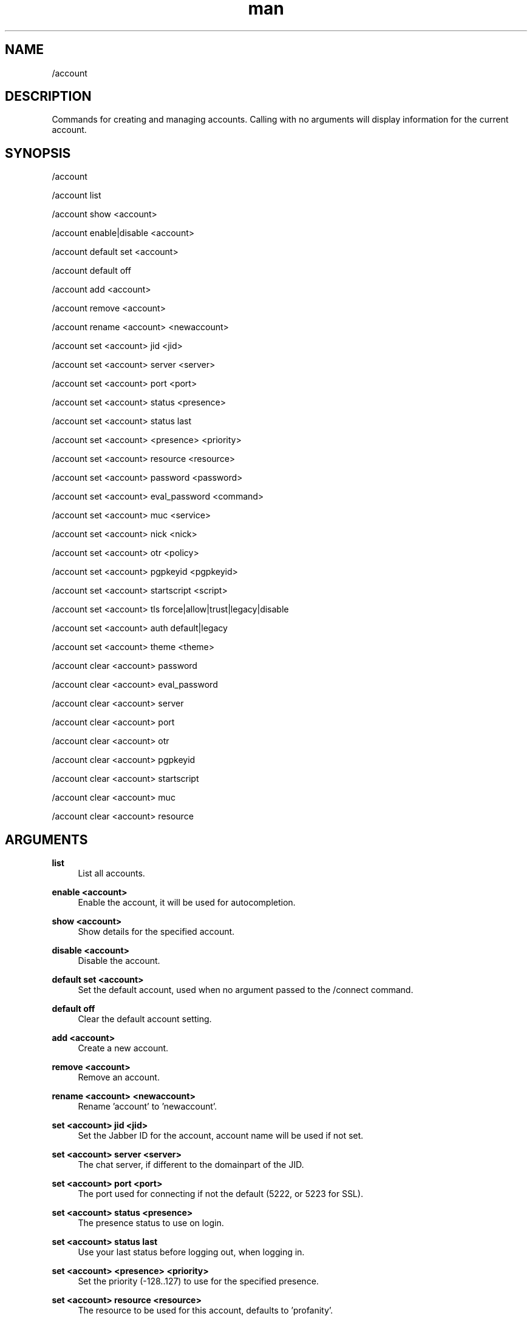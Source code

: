 .TH man 1 "2022-10-12" "0.13.0" "Profanity XMPP client"

.SH NAME
/account

.SH DESCRIPTION
Commands for creating and managing accounts. Calling with no arguments will display information for the current account.

.SH SYNOPSIS
/account

.LP
/account list

.LP
/account show <account>

.LP
/account enable|disable <account>

.LP
/account default set <account>

.LP
/account default off

.LP
/account add <account>

.LP
/account remove <account>

.LP
/account rename <account> <newaccount>

.LP
/account set <account> jid <jid>

.LP
/account set <account> server <server>

.LP
/account set <account> port <port>

.LP
/account set <account> status <presence>

.LP
/account set <account> status last

.LP
/account set <account> <presence> <priority>

.LP
/account set <account> resource <resource>

.LP
/account set <account> password <password>

.LP
/account set <account> eval_password <command>

.LP
/account set <account> muc <service>

.LP
/account set <account> nick <nick>

.LP
/account set <account> otr <policy>

.LP
/account set <account> pgpkeyid <pgpkeyid>

.LP
/account set <account> startscript <script>

.LP
/account set <account> tls force|allow|trust|legacy|disable

.LP
/account set <account> auth default|legacy

.LP
/account set <account> theme <theme>

.LP
/account clear <account> password

.LP
/account clear <account> eval_password

.LP
/account clear <account> server

.LP
/account clear <account> port

.LP
/account clear <account> otr

.LP
/account clear <account> pgpkeyid

.LP
/account clear <account> startscript

.LP
/account clear <account> muc

.LP
/account clear <account> resource

.LP

.SH ARGUMENTS
.PP
\fBlist\fR
.RS 4
List all accounts.
.RE
.PP
\fBenable <account>\fR
.RS 4
Enable the account, it will be used for autocompletion.
.RE
.PP
\fBshow <account>\fR
.RS 4
Show details for the specified account.
.RE
.PP
\fBdisable <account>\fR
.RS 4
Disable the account.
.RE
.PP
\fBdefault set <account>\fR
.RS 4
Set the default account, used when no argument passed to the /connect command.
.RE
.PP
\fBdefault off\fR
.RS 4
Clear the default account setting.
.RE
.PP
\fBadd <account>\fR
.RS 4
Create a new account.
.RE
.PP
\fBremove <account>\fR
.RS 4
Remove an account.
.RE
.PP
\fBrename <account> <newaccount>\fR
.RS 4
Rename 'account' to 'newaccount'.
.RE
.PP
\fBset <account> jid <jid>\fR
.RS 4
Set the Jabber ID for the account, account name will be used if not set.
.RE
.PP
\fBset <account> server <server>\fR
.RS 4
The chat server, if different to the domainpart of the JID.
.RE
.PP
\fBset <account> port <port>\fR
.RS 4
The port used for connecting if not the default (5222, or 5223 for SSL).
.RE
.PP
\fBset <account> status <presence>\fR
.RS 4
The presence status to use on login.
.RE
.PP
\fBset <account> status last\fR
.RS 4
Use your last status before logging out, when logging in.
.RE
.PP
\fBset <account> <presence> <priority>\fR
.RS 4
Set the priority (-128..127) to use for the specified presence.
.RE
.PP
\fBset <account> resource <resource>\fR
.RS 4
The resource to be used for this account, defaults to 'profanity'.
.RE
.PP
\fBset <account> password <password>\fR
.RS 4
Password for the account, note this is currently stored in plaintext if set.
.RE
.PP
\fBset <account> eval_password <command>\fR
.RS 4
Shell command evaluated to retrieve password for the account. Can be used to retrieve password from keyring.
.RE
.PP
\fBset <account> muc <service>\fR
.RS 4
The default MUC chat service to use, defaults to the servers disco info response.
.RE
.PP
\fBset <account> nick <nick>\fR
.RS 4
The default nickname to use when joining chat rooms.
.RE
.PP
\fBset <account> otr <policy>\fR
.RS 4
Override global OTR policy for this account, see /otr.
.RE
.PP
\fBset <account> pgpkeyid <pgpkeyid>\fR
.RS 4
Set the ID of the PGP key for this account, see /pgp.
.RE
.PP
\fBset <account> startscript <script>\fR
.RS 4
Set the script to execute after connecting.
.RE
.PP
\fBset <account> tls force\fR
.RS 4
Force TLS connection, and fail if one cannot be established, this is default behaviour.
.RE
.PP
\fBset <account> tls allow\fR
.RS 4
Use TLS for the connection if it is available.
.RE
.PP
\fBset <account> tls trust\fR
.RS 4
Force TLS connection and trust server's certificate.
.RE
.PP
\fBset <account> tls legacy\fR
.RS 4
Use legacy TLS for the connection. It means server doesn't support STARTTLS and TLS is forced just after TCP connection is established.
.RE
.PP
\fBset <account> tls disable\fR
.RS 4
Disable TLS for the connection.
.RE
.PP
\fBset <account> auth default\fR
.RS 4
Use default authentication process.
.RE
.PP
\fBset <account> auth legacy\fR
.RS 4
Allow legacy authentication.
.RE
.PP
\fBset <account> theme <theme>\fR
.RS 4
Set the UI theme for the account.
.RE
.PP
\fBclear <account> server\fR
.RS 4
Remove the server setting for this account.
.RE
.PP
\fBclear <account> port\fR
.RS 4
Remove the port setting for this account.
.RE
.PP
\fBclear <account> password\fR
.RS 4
Remove the password setting for this account.
.RE
.PP
\fBclear <account> eval_password\fR
.RS 4
Remove the eval_password setting for this account.
.RE
.PP
\fBclear <account> otr\fR
.RS 4
Remove the OTR policy setting for this account.
.RE
.PP
\fBclear <account> pgpkeyid\fR
.RS 4
Remove pgpkeyid associated with this account.
.RE
.PP
\fBclear <account> startscript\fR
.RS 4
Remove startscript associated with this account.
.RE
.PP
\fBclear <account> theme\fR
.RS 4
Clear the theme setting for the account, the global theme will be used.
.RE
.PP
\fBclear <account> resource\fR
.RS 4
Remove the resource setting for this account.
.RE
.PP
\fBclear <account> muc\fR
.RS 4
Remove the default MUC service setting.
.RE

.SH EXAMPLES
/account add me

.LP
/account set me jid ulfhednar@valhalla.edda

.LP
/account set me server talk.chat.com

.LP
/account set me port 5111

.LP
/account set me muc chatservice.mycompany.com

.LP
/account set me nick dennis

.LP
/account set me status dnd

.LP
/account set me dnd -1

.LP
/account rename me chattyme

.LP
/account clear me pgpkeyid

.LP

